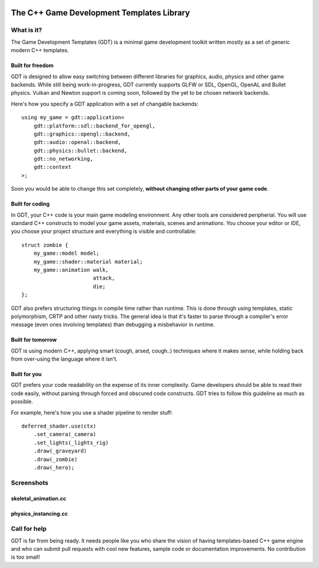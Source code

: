 .. image:: https://raw.githubusercontent.com/rlofc/GameDevTemplates/master/docs/images/gdt.png
    :align: center

The C++ Game Development Templates Library
==========================================

What is it?
-----------

The Game Development Templates (GDT) is a minimal game 
development toolkit written mostly as a set of generic modern C++ templates.

Built for freedom
~~~~~~~~~~~~~~~~~

GDT is designed to allow easy switching between different libraries for 
graphics, audio, physics and other game backends.
While still being work-in-progress, GDT currently supports GLFW or SDL, OpenGL,
OpenAL and Bullet physics. Vulkan and Newton support is coming soon, followed
by the yet to be chosen network backends.

Here's how you specify a GDT application with a set of changable backends:

::

    using my_game = gdt::application<
        gdt::platform::sdl::backend_for_opengl,
        gdt::graphics::opengl::backend,
        gdt::audio::openal::backend,
        gdt::physics::bullet::backend,
        gdt::no_networking,
        gdt::context
    >;


Soon you would be able to change this set completely,
**without changing other parts of your game code**.


Built for coding
~~~~~~~~~~~~~~~~

In GDT, your C++ code is your main game modeling environment.
Any other tools are considered peripherial. You will use standard C++
constructs to model your game assets, materials, scenes and animations.
You choose your editor or IDE, you choose your project structure and 
everything is visible and controllable:

::

    struct zombie {
        my_game::model model;
        my_game::shader::material material;
        my_game::animation walk,
                           attack,
                           die;
    };

GDT also prefers structuring things in compile time rather than runtime.
This is done through using templates, static polymorphism, CRTP and other nasty
tricks. The general idea is that it's faster to parse through a compiler's error
message (even ones involving templates) than debugging a misbehavior in runtime.

Built for tomorrow
~~~~~~~~~~~~~~~~~~
GDT is using modern C++, applying smart (cough, arsed, cough..) techniques where it makes sense,
while holding back from over-using the language where it isn't.

Built for you
~~~~~~~~~~~~~

GDT prefers your code readability on the expense of its inner complexity.
Game developers should be able to read their code easily, without parsing
through forced and obscured code constructs. GDT tries to follow this guideline
as much as possible.

For example, here's how you use a shader pipeline to render stuff:

::
    
    deferred_shader.use(ctx)
        .set_camera(_camera)
        .set_lights(_lights_rig)
        .draw(_graveyard)
        .draw(_zombie)
        .draw(_hero);

Screenshots
-----------

skeletal_animation.cc
~~~~~~~~~~~~~~~~~~~~~

.. image:: https://raw.githubusercontent.com/rlofc/rlofc.github.com/master/gdt/gifs/imrod.gif
    :align: center

physics_instancing.cc
~~~~~~~~~~~~~~~~~~~~~

.. image:: https://raw.githubusercontent.com/rlofc/rlofc.github.com/master/gdt/gifs/bullet.gif
    :align: center

Call for help
-------------

GDT is far from being ready. It needs people like you who
share the vision of having templates-based C++ game engine and who can
submit pull requests with cool new features, sample code or documentation
improvements. No contribution is too small!

